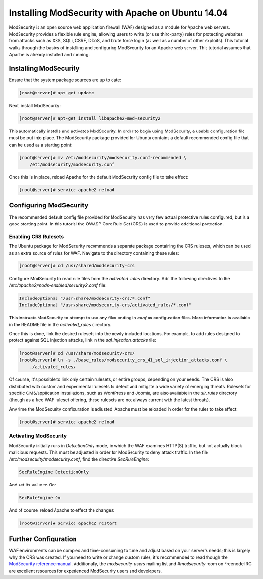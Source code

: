 ==================================================
Installing ModSecurity with Apache on Ubuntu 14.04
==================================================

ModSecurity is an open source web application firewall (WAF) designed as a
module for Apache web servers. ModSecurity provides a flexible rule engine,
allowing users to write (or use third-party) rules for protecting websites
from attacks such as XSS, SQLi, CSRF, DDoS, and brute force login (as well
as a number of other exploits). This tutorial walks through the basics
of installing and configuring ModSecurity for an Apache web server. This
tutorial assumes that Apache is already installed and running.

Installing ModSecurity
~~~~~~~~~~~~~~~~~~~~~~

Ensure that the system package sources are up to date:

.. code-block:: console

    [root@server]# apt-get update

Next, install ModSecurity:

.. code-block:: console

    [root@server]# apt-get install libapache2-mod-security2

This automatically installs and activates ModSecurity. In order to begin using
ModSecurity, a usable configuration file must be put into place. The ModSecurity
package provided for Ubuntu contains a default recommended config file that can
be used as a starting point:

.. code-block:: console

    [root@server]# mv /etc/modsecurity/modsecurity.conf-recommended \
        /etc/modsecurity/modsecurity.conf

Once this is in place, reload Apache for the default ModSecurity config file to
take effect:

.. code-block:: console

    [root@server]# service apache2 reload

Configuring ModSecurity
~~~~~~~~~~~~~~~~~~~~~~~

The recommended default config file provided for ModSecurity has very few
actual protective rules configured, but is a good starting point. In this
tutorial the OWASP Core Rule Set (CRS) is used to provide additional
protection.

Enabling CRS Rulesets
---------------------

The Ubuntu package for ModSecurity recommends a separate package containing the
CRS rulesets, which can be used as an extra source of rules for WAF.
Navigate to the directory containing these rules:

.. code-block:: console

    [root@server]# cd /usr/shared/modsecurity-crs

Configure ModSecurity to read rule files from the `activated_rules` directory.
Add the following directives to the
`/etc/apache2/mods-enabled/security2.conf` file:

.. code-block:: apacheconf

    IncludeOptional "/usr/share/modsecurity-crs/*.conf"
    IncludeOptional "/usr/share/modsecurity-crs/activated_rules/*.conf"

This instructs ModSecurity to attempt to use any files ending in `conf`
as configuration files. More information is available in the README file
in the `activated_rules` directory.

Once this is done, link the desired rulesets into the newly included locations.
For example, to add rules designed to protect against SQL injection
attacks, link in the `sql_injection_attacks` file:

.. code-block:: console

    [root@server]# cd /usr/share/modsecurity-crs/
    [root@server]# ln -s ./base_rules/modsecurity_crs_41_sql_injection_attacks.conf \
        ./activated_rules/

Of course, it's possible to link only certain rulesets, or entire groups,
depending on your needs. The CRS is also distributed with custom and
experimental rulesets to detect and mitigate a wide variety of emerging threats.
Rulesets for specific CMS/application installations, such as WordPress and
Joomla, are also available in the `slr_rules` directory (though as a free WAF
ruleset offering, these rulesets are not always current with the latest
threats).

Any time the ModSecurity configuration is adjusted, Apache must be reloaded
in order for the rules to take effect:

.. code-block:: console

    [root@server]# service apache2 reload

Activating ModSecurity
----------------------

ModSecurity initially runs in `DetectionOnly` mode, in which the WAF
examines HTTP(S) traffic, but not actually block malicious requests. This
must be adjusted in order for ModSecurity to deny attack traffic. In the
file `/etc/modsecurity/modsecurity.conf`, find the directive `SecRuleEngine`:

.. code::

    SecRuleEngine DetectionOnly

And set its value to `On`:

.. code::

    SecRuleEngine On

And of course, reload Apache to effect the changes:

.. code-block:: console

    [root@server]# service apache2 restart

Further Configuration
~~~~~~~~~~~~~~~~~~~~~

WAF environments can be complex and time-consuming to tune and adjust based on
your server's needs; this is largely why the CRS was created. If you need to
write or change custom rules, it's recommended to read though the `ModSecurity
reference manual <https://github.com/SpiderLabs/ModSecurity/wiki/Reference-Manual>`_.
Additionally, the `modsecurity-users` mailing list and `#modsecurity` room on
Freenode IRC are excellent resources for experienced ModSecurity users and
developers.

.. meta::
    :labels: apache security
